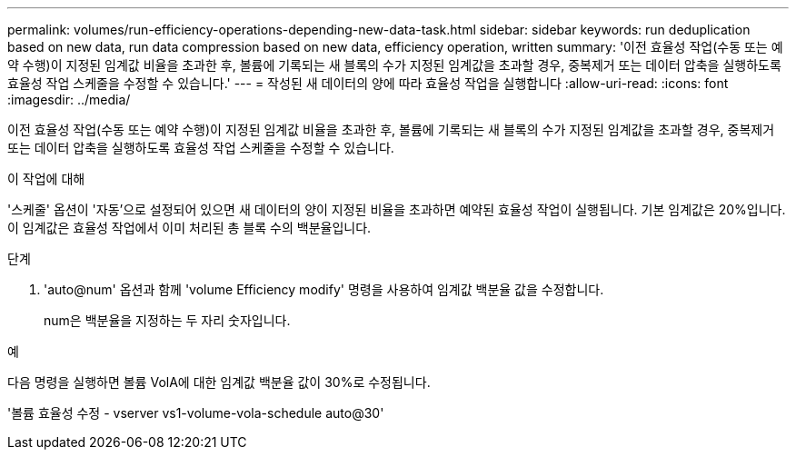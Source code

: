 ---
permalink: volumes/run-efficiency-operations-depending-new-data-task.html 
sidebar: sidebar 
keywords: run deduplication based on new data, run data compression based on new data, efficiency operation, written 
summary: '이전 효율성 작업(수동 또는 예약 수행)이 지정된 임계값 비율을 초과한 후, 볼륨에 기록되는 새 블록의 수가 지정된 임계값을 초과할 경우, 중복제거 또는 데이터 압축을 실행하도록 효율성 작업 스케줄을 수정할 수 있습니다.' 
---
= 작성된 새 데이터의 양에 따라 효율성 작업을 실행합니다
:allow-uri-read: 
:icons: font
:imagesdir: ../media/


[role="lead"]
이전 효율성 작업(수동 또는 예약 수행)이 지정된 임계값 비율을 초과한 후, 볼륨에 기록되는 새 블록의 수가 지정된 임계값을 초과할 경우, 중복제거 또는 데이터 압축을 실행하도록 효율성 작업 스케줄을 수정할 수 있습니다.

.이 작업에 대해
'스케줄' 옵션이 '자동'으로 설정되어 있으면 새 데이터의 양이 지정된 비율을 초과하면 예약된 효율성 작업이 실행됩니다. 기본 임계값은 20%입니다. 이 임계값은 효율성 작업에서 이미 처리된 총 블록 수의 백분율입니다.

.단계
. 'auto@num' 옵션과 함께 'volume Efficiency modify' 명령을 사용하여 임계값 백분율 값을 수정합니다.
+
num은 백분율을 지정하는 두 자리 숫자입니다.



.예
다음 명령을 실행하면 볼륨 VolA에 대한 임계값 백분율 값이 30%로 수정됩니다.

'볼륨 효율성 수정 - vserver vs1-volume-vola-schedule auto@30'
